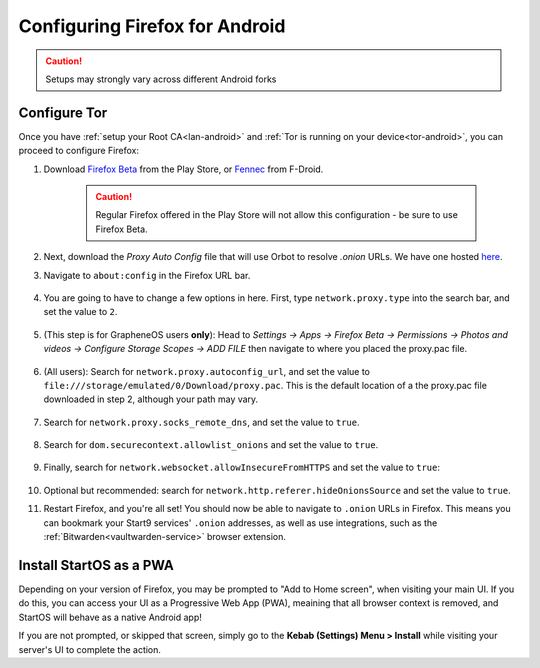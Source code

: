 .. _ff-android:

===============================
Configuring Firefox for Android
===============================

.. caution:: Setups may strongly vary across different Android forks

Configure Tor
-------------
Once you have :ref:`setup your Root CA<lan-android>` and :ref:`Tor is running on your device<tor-android>`, you can proceed to configure Firefox:

#. Download `Firefox Beta <https://play.google.com/store/apps/details?id=org.mozilla.firefox_beta>`_ from the Play Store, or `Fennec <https://f-droid.org/en/packages/org.mozilla.fennec_fdroid/>`_ from F-Droid.

    .. caution:: Regular Firefox offered in the Play Store will not allow this configuration - be sure to use Firefox Beta.

#. Next, download the `Proxy Auto Config` file that will use Orbot to resolve `.onion` URLs. We have one hosted `here <https://start9.com/assets/proxy.pac>`_.

#. Navigate to ``about:config`` in the Firefox URL bar.

   .. figure:: /_static/images/tor/about_config.png
     :width: 30%
     :alt: Firefox about config

#. You are going to have to change a few options in here. First, type ``network.proxy.type`` into the search bar, and set the value to ``2``.

   .. figure:: /_static/images/tor/network_proxy_type.png
     :width: 30%
     :alt: Firefox network proxy type setting screenshot

#. (This step is for GrapheneOS users **only**): Head to *Settings -> Apps -> Firefox Beta -> Permissions -> Photos and videos -> Configure Storage Scopes -> ADD FILE* then navigate to where you placed the proxy.pac file.

   .. figure:: /_static/images/tor/storage-scopes-proxy.jpg
     :width: 15%

#. (All users): Search for ``network.proxy.autoconfig_url``, and set the value to ``file:///storage/emulated/0/Download/proxy.pac``.  This is the default location of a the proxy.pac file downloaded in step 2, although your path may vary.

   .. figure:: /_static/images/tor/autoconfig_url.png
     :width: 30%
     :alt: Firefox autoconfig url setting screenshot

#. Search for ``network.proxy.socks_remote_dns``, and set the value to ``true``.

   .. figure:: /_static/images/tor/socks_remote_dns.png
     :width: 30%
     :alt: Firefox socks remote dns setting screenshot

#. Search for ``dom.securecontext.allowlist_onions`` and set the value to ``true``.

   .. figure:: /_static/images/tor/firefox_allowlist_mobile.png
     :width: 30%
     :alt: Firefox whitelist onions screenshot

#. Finally, search for ``network.websocket.allowInsecureFromHTTPS`` and set the value to ``true``:

    .. figure:: /_static/images/tor/firefox_insecure_websockets_droid.png
      :width: 30%
      :alt: Firefox allow insecure websockets over https

#. Optional but recommended: search for ``network.http.referer.hideOnionsSource`` and set the value to ``true``.

#. Restart Firefox, and you're all set! You should now be able to navigate to ``.onion`` URLs in Firefox. This means you can bookmark your Start9 services' ``.onion`` addresses, as well as use integrations, such as the :ref:`Bitwarden<vaultwarden-service>` browser extension.


Install StartOS as a PWA
------------------------
Depending on your version of Firefox, you may be prompted to "Add to Home screen", when visiting your main UI.  If you do this, you can access your UI as a Progressive Web App (PWA), meaining that all browser context is removed, and StartOS will behave as a native Android app!

If you are not prompted, or skipped that screen, simply go to the **Kebab (Settings) Menu > Install** while visiting your server's UI to complete the action.
